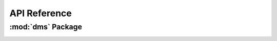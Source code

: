 *************
API Reference
*************

:mod:`dms` Package 
========================


.. container:: custom-index

    .. raw:: html
        
         <script type="text/javascript" src='_static/dms.js'></script>
            
         .. rubric:: dms 



    .. automodule:: dms
	 :members:
	 :private-members:	   
         :undoc-members:
         :show-inheritance:
         :inherited-members:
